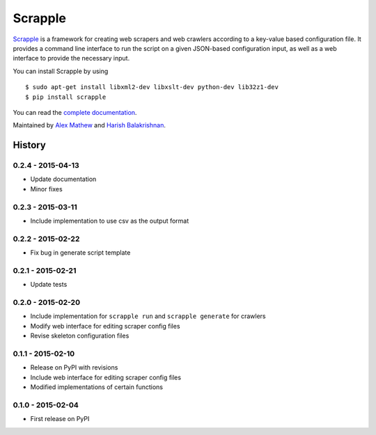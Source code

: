 ========
Scrapple
========

.. image:: https://travis-ci.org/scrappleapp/scrapple.svg
    :target: https://travis-ci.org/scrappleapp/scrapple
    :alt: Travis-CI Build Status

.. image:: https://pypip.in/download/scrapple/badge.svg
    :target: https://pypi.python.org/pypi//scrapple
    :alt: Downloads

.. image:: https://pypip.in/version/scrapple/badge.svg?text=version
    :target: https://pypi.python.org/pypi/scrapple
    :alt: Latest Version


`Scrapple`_ is a framework for creating web scrapers and web crawlers according to a key-value based configuration file. It provides a command line interface to run the script on a given JSON-based configuration input, as well as a web interface to provide the necessary input.

You can install Scrapple by using

::

	$ sudo apt-get install libxml2-dev libxslt-dev python-dev lib32z1-dev
	$ pip install scrapple


You can read the `complete documentation`_.

.. _Scrapple: http://scrappleapp.github.io/scrapple
.. _complete documentation: http://scrapple.rtfd.org

Maintained by `Alex Mathew`_ and `Harish Balakrishnan`_.

.. _Alex Mathew: http://github.com/AlexMathew
.. _Harish Balakrishnan: http://github.com/harishb93



History
=======

0.2.4 - 2015-04-13
------------------

* Update documentation
* Minor fixes

0.2.3 - 2015-03-11
------------------

* Include implementation to use csv as the output format

0.2.2 - 2015-02-22
------------------

* Fix bug in generate script template

0.2.1 - 2015-02-21
------------------

* Update tests

0.2.0 - 2015-02-20
------------------

* Include implementation for ``scrapple run`` and ``scrapple generate`` for crawlers
* Modify web interface for editing scraper config files
* Revise skeleton configuration files

0.1.1 - 2015-02-10
------------------

* Release on PyPI with revisions
* Include web interface for editing scraper config files
* Modified implementations of certain functions

0.1.0 - 2015-02-04
------------------

* First release on PyPI


